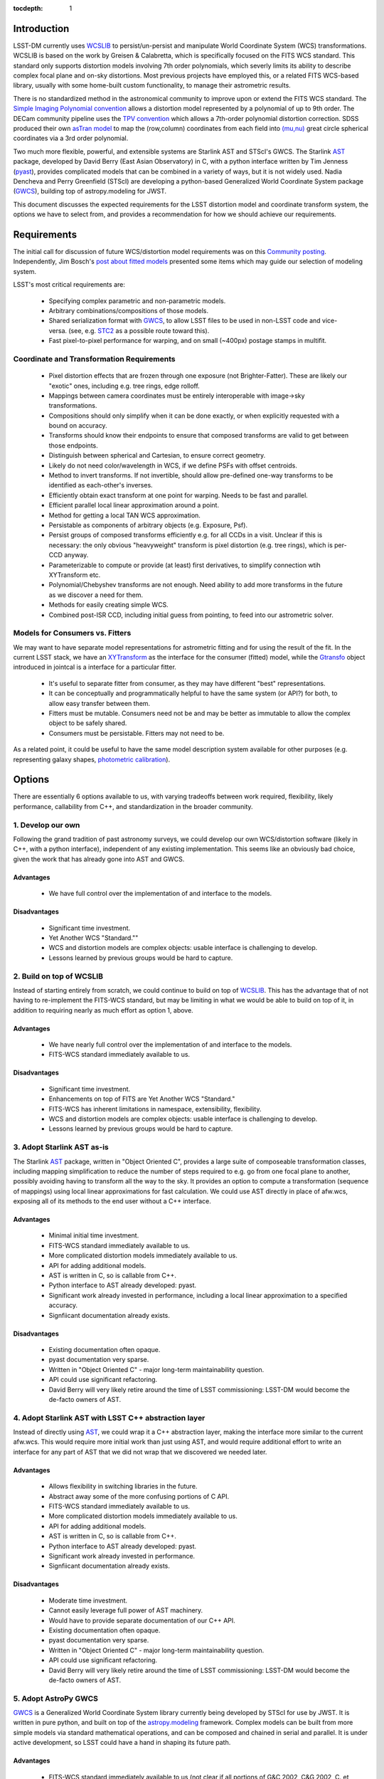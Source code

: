 ..
  Content of technical report.

  See http://docs.lsst.codes/en/latest/development/docs/rst_styleguide.html
  for a guide to reStructuredText writing.

  Do not put the title, authors or other metadata in this document;
  those are automatically added.

:tocdepth: 1

Introduction
============

LSST-DM currently uses WCSLIB_ to persist/un-persist and manipulate
World Coordinate System (WCS) transformations. WCSLIB is based on the work by
Greisen & Calabretta, which is specifically focused on the FITS WCS standard.
This standard only supports distortion models involving 7th order polynomials, which severly limits its ability to describe complex focal plane and on-sky distortions. Most previous projects have employed this, or a related FITS WCS-based library, usually with some home-built custom functionality, to manage their astrometric results.

.. _WCSLIB: http://www.atnf.csiro.au/people/mcalabre/WCS/

There is no standardized method in the astronomical community to improve upon or extend the FITS WCS standard. The `Simple Imaging Polynomial convention <http://fits.gsfc.nasa.gov/registry/sip.html>`_ allows a distortion model represented by a polynomial of up to 9th order. The DECam community pipeline uses the `TPV convention <http://fits.gsfc.nasa.gov/registry/tpvwcs.html>`_ which allows a 7th-order polynomial distortion correction. SDSS produced their own `asTran model <https://data.sdss.org/datamodel/files/PHOTO_REDUX/RERUN/RUN/astrom/asTrans.html>`_ to map the (row,column) coordinates from each field into `(mu,nu) <https://www.sdss3.org/dr8/algorithms/surveycoords.php>`_ great circle spherical coordinates via a 3rd order polynomial.

Two much more flexible, powerful, and extensible systems are Starlink AST and STScI's GWCS. The Starlink AST_ package, developed by David Berry (East Asian Observatory) in C, with a python interface written by Tim Jenness (pyast_), provides complicated models that can be combined in a variety of ways, but it is not widely used. Nadia Dencheva and Perry Greenfield (STScI) are developing a python-based Generalized World Coordinate System package (GWCS_), building top of astropy.modeling for JWST.

.. _AST: http://starlink.eao.hawaii.edu/starlink/AST
.. _pyast: http://timj.github.io/starlink-pyast/pyast.html
.. _GWCS: https://github.com/spacetelescope/gwcs

This document discusses the expected requirements for the LSST distortion model and coordinate transform system, the options we have to select from, and provides a recommendation for how we should achieve our requirements.

Requirements
============

The initial call for discussion of future WCS/distortion model requirements was on this
`Community posting <https://community.lsst.org/t/future-world-coordinate-system-requirements/521>`_. Independently, Jim Bosch's `post about fitted models <https://community.lsst.org/t/interfaces-for-fitted-models/505>`_ presented some items which may guide our selection of modeling system.

LSST's most critical requirements are:

 * Specifying complex parametric and non-parametric models.
 * Arbitrary combinations/compositions of those models.
 * Shared serialization format with GWCS_, to allow LSST files to be used in non-LSST code and vice-versa. (see, e.g. STC2_ as a possible route toward this).
 * Fast pixel-to-pixel performance for warping, and on small (~400px) postage stamps in multifit.

.. _STC2: https://volute.g-vo.org/svn/trunk/projects/dm/vo-dml/models/STC2/2016-02-19/VO-DML-STC2.html

Coordinate and Transformation Requirements
------------------------------------------
 
 * Pixel distortion effects that are frozen through one exposure (not Brighter-Fatter). These are likely our "exotic" ones, including e.g. tree rings, edge rolloff.
 * Mappings between camera coordinates must be entirely interoperable with image->sky transformations.
 * Compositions should only simplify when it can be done exactly, or when explicitly requested with a bound on accuracy.
 * Transforms should know their endpoints to ensure that composed transforms are valid to get between those endpoints.
 * Distinguish between spherical and Cartesian, to ensure correct geometry.
 * Likely do not need color/wavelength in WCS, if we define PSFs with offset centroids.
 * Method to invert transforms. If not invertible, should allow pre-defined one-way transforms to be identified as each-other's inverses.
 * Efficiently obtain exact transform at one point for warping. Needs to be fast and parallel.
 * Efficient parallel local linear approximation around a point.
 * Method for getting a local TAN WCS approximation.
 * Persistable as components of arbitrary objects (e.g. Exposure, Psf).
 * Persist groups of composed transforms efficiently e.g. for all CCDs in a visit. Unclear if this is necessary: the only obvious "heavyweight" transform is pixel distortion (e.g. tree rings), which is per-CCD anyway.
 * Parameterizable to compute or provide (at least) first derivatives, to simplify connection wtih XYTransform etc.
 * Polynomial/Chebyshev transforms are not enough. Need ability to add more transforms in the future as we discover a need for them.
 * Methods for easily creating simple WCS.
 * Combined post-ISR CCD, including initial guess from pointing, to feed into our astrometric solver.

Models for Consumers vs. Fitters
--------------------------------

We may want to have separate model representations for astrometric fitting and for using the result of the fit. In the current LSST stack, we have an XYTransform_ as the interface for the consumer (fitted) model, while the Gtransfo_ object introduced in jointcal is a interface for a particular fitter.

.. _XYTransform: https://github.com/lsst/afw/blob/w.2016.15/include/lsst/afw/geom/XYTransform.h
.. _Gtransfo: https://github.com/lsst/jointcal/blob/master/include/lsst/jointcal/Gtransfo.h

 * It's useful to separate fitter from consumer, as they may have different "best" representations.
 * It can be conceptually and programmatically helpful to have the same system (or API?) for both, to allow easy transfer between them.
 * Fitters must be mutable. Consumers need not be and may be better as immutable to allow the complex object to be safely shared.
 * Consumers must be persistable. Fitters may not need to be.

As a related point, it could be useful to have the same model description system available for other purposes (e.g. representing galaxy shapes, `photometric calibration <http://arxiv.org/abs/1203.6255>`_).

Options
=======

There are essentially 6 options available to us, with varying tradeoffs between
work required, flexibility, likely performance, callability from C++, and standardization in the broader community.

.. own:

1. Develop our own
------------------

Following the grand tradition of past astronomy surveys, we could develop our
own WCS/distortion software (likely in C++, with a python interface),
independent of any existing implementation. This seems like an obviously bad
choice, given the work that has already gone into AST and GWCS.

.. own-advantage:

Advantages
^^^^^^^^^^^

 * We have full control over the implementation of and interface to the models.

.. own-disadvantage:

Disadvantages
^^^^^^^^^^^^^^

 * Significant time investment.
 * Yet Another WCS "Standard.""
 * WCS and distortion models are complex objects: usable interface is challenging
   to develop.
 * Lessons learned by previous groups would be hard to capture.

.. wcslib:

2. Build on top of WCSLIB
--------------------------

Instead of starting entirely from scratch, we could continue to build on top of
WCSLIB_. This has the advantage that of not having to re-implement the FITS-WCS
standard, but may be limiting in what we would be able to build on top of it,
in addition to requiring nearly as much effort as option 1, above.

.. wcslib-advantage:

Advantages
^^^^^^^^^^^

 * We have nearly full control over the implementation of and interface to the models.
 * FITS-WCS standard immediately available to us.

.. wcslib-disadvantage:

Disadvantages
^^^^^^^^^^^^^^

 * Significant time investment.
 * Enhancements on top of FITS are Yet Another WCS "Standard."
 * FITS-WCS has inherent limitations in namespace, extensibility, flexibility.
 * WCS and distortion models are complex objects: usable interface is challenging
   to develop.
 * Lessons learned by previous groups would be hard to capture.

.. AST:

3. Adopt Starlink AST as-is
---------------------------

The Starlink AST_ package,
written in "Object Oriented C", provides a large suite of composeable
transformation classes, including mapping simplification to reduce the number of
steps required to e.g. go from one focal plane to another, possibly avoiding
having to transform all the way to the sky. It provides an option to compute a
transformation (sequence of mappings) using local linear approximations for fast
calculation. We could use AST directly in place of afw.wcs, exposing all of its
methods to the end user without a C++ interface.

.. AST-advantage:

Advantages
^^^^^^^^^^^

 * Minimal initial time investment.
 * FITS-WCS standard immediately available to us.
 * More complicated distortion models immediately available to us.
 * API for adding additional models.
 * AST is written in C, so is callable from C++.
 * Python interface to AST already developed: pyast.
 * Significant work already invested in performance, including a local linear approximation to a specified accuracy.
 * Signfiicant documentation already exists.

.. AST-disadvantage:

Disadvantages
^^^^^^^^^^^^^^
 
 * Existing documentation often opaque.
 * pyast documentation very sparse.
 * Written in "Object Oriented C" - major long-term maintainability question.
 * API could use significant refactoring.
 * David Berry will very likely retire around the time of LSST commissioning: LSST-DM would become the de-facto owners of AST.

.. abstractAST:

4. Adopt Starlink AST with LSST C++ abstraction layer
-----------------------------------------------------

Instead of directly using AST_, we could wrap it a C++ abstraction layer, making
the interface more similar to the current afw.wcs. This would require more
initial work than just using AST, and would require additional effort to write
an interface for any part of AST that we did not wrap that we discovered we
needed later.

.. abstractAST-advantage:

Advantages
^^^^^^^^^^^

 * Allows flexibility in switching libraries in the future.
 * Abstract away some of the more confusing portions of C API.
 * FITS-WCS standard immediately available to us.
 * More complicated distortion models immediately available to us.
 * API for adding additional models.
 * AST is written in C, so is callable from C++.
 * Python interface to AST already developed: pyast.
 * Significant work already invested in performance.
 * Signfiicant documentation already exists.

.. abstractAST-disadvantage:

Disadvantages
^^^^^^^^^^^^^^
 
 * Moderate time investment.
 * Cannot easily leverage full power of AST machinery.
 * Would have to provide separate documentation of our C++ API.
 * Existing documentation often opaque.
 * pyast documentation very sparse.
 * Written in "Object Oriented C" - major long-term maintainability question.
 * API could use significant refactoring.
 * David Berry will very likely retire around the time of LSST commissioning: LSST-DM would become the de-facto owners of AST.

.. adoptGWCS:

5. Adopt AstroPy GWCS
---------------------

GWCS_ is a Generalized World
Coordinate System library currently being developed by STScI for use by JWST. It
is written in pure python, and built on top of the
`astropy.modeling <http://docs.astropy.org/en/stable/modeling/>`_ framework.
Complex models can be built from more simple models via standard mathematical
operations, and can be composed and chained in serial and parallel. It is under
active development, so LSST could have a hand in shaping its future path.

.. GWCS-advantage:

Advantages
^^^^^^^^^^^

 * FITS-WCS standard immediately available to us (not clear if all portions of G&C 2002, C&G 2002, C. et al. 2004 are currently implemented).
 * More complicated distortion models immediately available to us.
 * Pure python, allowing easy extension.
 * API for adding additional models.
 * Signficant and understandable documentation already exists.
 * Community adoption likely very high.
 * Would share development effort with STScI.

.. GWCS-disadvantage:

Disadvantages
^^^^^^^^^^^^^^

 * Significant time investment: current code manipulates WCS in C++.
 * Not directly callable from C++: calls to python from C++ may incure signifcant overhead.
 * Model description framework is pure python: unclear if performance requirements can be met, particularly for warping.
 * Ongoing development work: not all features we may need are available.
 * No effort yet on performance optimizations.

.. c++AST:

6. Work with David Berry to develop modern C++ version of AST
-------------------------------------------------------------

Section 6 of the `AST paper <http://arxiv.org/abs/1602.06681>`_ discusses
"lessons learned", including a statement that they would have developed it in
C++, if they were starting development now. David Berry is interested in
re-implementing AST in a modern language as a legacy to the community. LSST
could contract him out and guide the development of a new implentation of AST
that we could use from C++, while solving some of the current limitations in AST (e.g. adding quad-double precision for time, better unit support, unclear API).

.. c++AST-advantage:

Advantages
^^^^^^^^^^^

 * Lessons learned from AST development can be directly applied.
 * AST has significant test suite and would be a reference implementation to guide development.
 * LSST has influence on new API.
 * LSST can take long-term ownership of new system.
 * David Berry willing to be contracted out for development.
 * major portions of AST code likely can be copied to new interface with minimal changes (e.g. FITS WCS support).

.. c++AST-disadvantage:

Disadvantages
^^^^^^^^^^^^^^

 * Significant time investment (shared with David Berry).
 * Details of contract with East Asian Observatory need to be developed.
 * Requires LSST C++ expertise to design new API, and produce ideomatic C++.
 * Unclear how much LSST guidance would be required to make a long-term supportable, well documented API.

Recommendations
===============

.. warning::
 This section currently under development!

TBD
